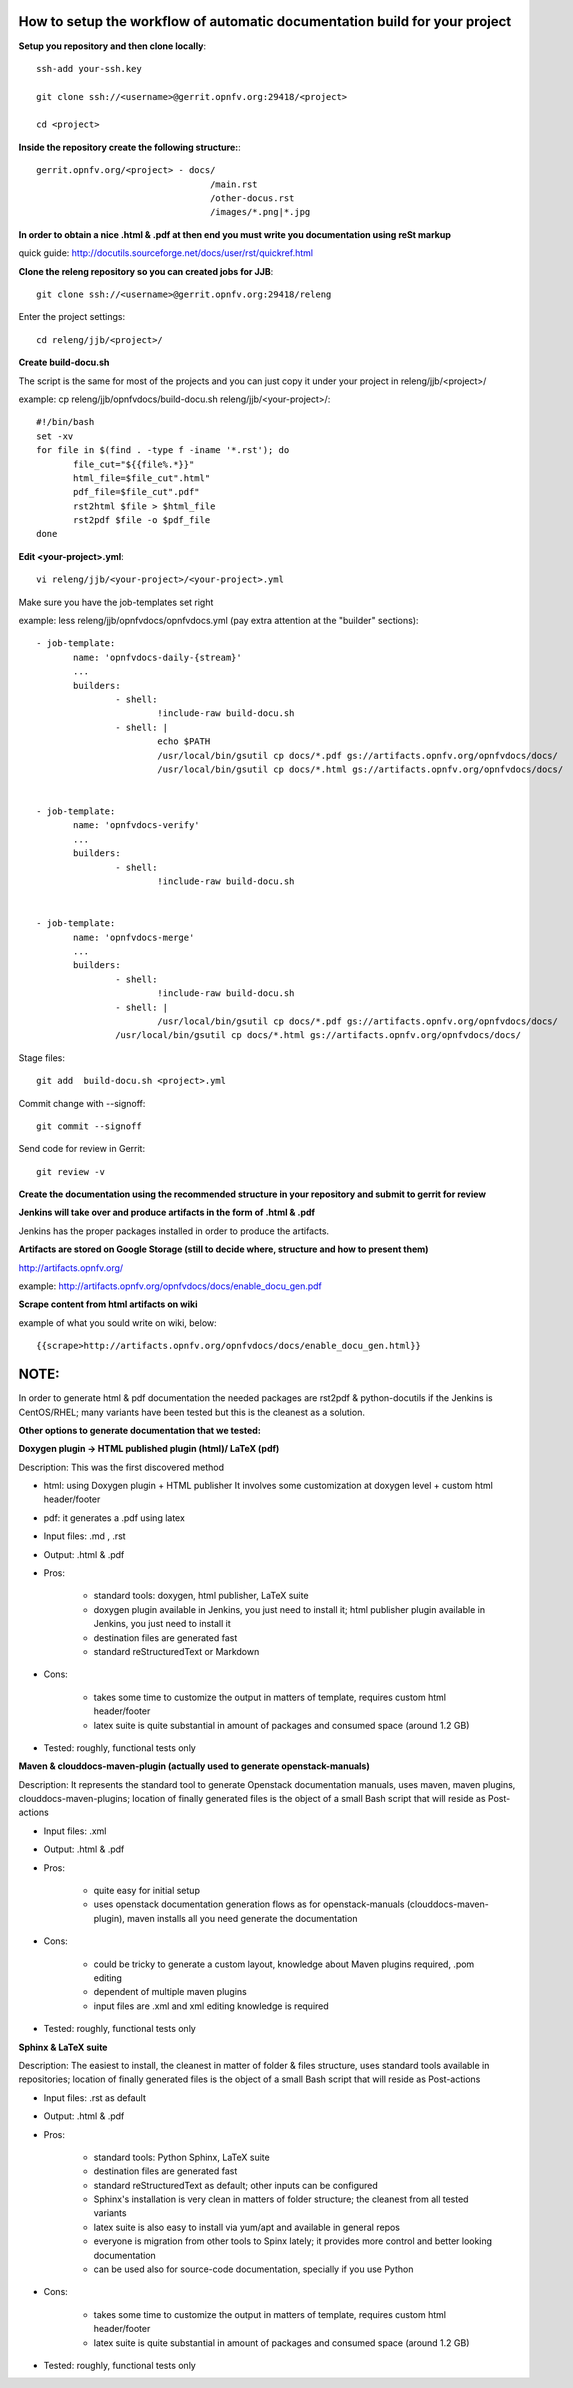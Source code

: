 How to setup the workflow of automatic documentation build for your project
----------------------------------------------------------------------------


**Setup you repository and then clone locally**::

 ssh-add your-ssh.key

 git clone ssh://<username>@gerrit.opnfv.org:29418/<project>

 cd <project>


**Inside the repository create the following structure:**::

   gerrit.opnfv.org/<project> - docs/
                                    /main.rst
                                    /other-docus.rst
                                    /images/*.png|*.jpg


**In order to obtain a nice .html & .pdf at then end you must write you documentation using reSt markup**

quick guide: http://docutils.sourceforge.net/docs/user/rst/quickref.html


**Clone the releng repository so you can created jobs for JJB**::

 git clone ssh://<username>@gerrit.opnfv.org:29418/releng


Enter the project settings::

 cd releng/jjb/<project>/


**Create build-docu.sh**

The script is the same for most of the projects and you can just copy it under your project in releng/jjb/<project>/

example: cp releng/jjb/opnfvdocs/build-docu.sh releng/jjb/<your-project>/::

 #!/bin/bash
 set -xv
 for file in $(find . -type f -iname '*.rst'); do
        file_cut="${{file%.*}}"
        html_file=$file_cut".html"
        pdf_file=$file_cut".pdf"
        rst2html $file > $html_file
        rst2pdf $file -o $pdf_file
 done



**Edit <your-project>.yml**::

 vi releng/jjb/<your-project>/<your-project>.yml


Make sure you have the job-templates set right

example: less releng/jjb/opnfvdocs/opnfvdocs.yml (pay extra attention at the "builder" sections)::

 - job-template:
        name: 'opnfvdocs-daily-{stream}'
        ...
        builders:
                - shell:
                        !include-raw build-docu.sh
                - shell: |
                        echo $PATH
                        /usr/local/bin/gsutil cp docs/*.pdf gs://artifacts.opnfv.org/opnfvdocs/docs/
                        /usr/local/bin/gsutil cp docs/*.html gs://artifacts.opnfv.org/opnfvdocs/docs/


 - job-template:
        name: 'opnfvdocs-verify'
        ...
        builders:
                - shell:
                        !include-raw build-docu.sh


 - job-template:
        name: 'opnfvdocs-merge'
        ...
        builders:
                - shell:
                        !include-raw build-docu.sh
                - shell: |
                        /usr/local/bin/gsutil cp docs/*.pdf gs://artifacts.opnfv.org/opnfvdocs/docs/
                /usr/local/bin/gsutil cp docs/*.html gs://artifacts.opnfv.org/opnfvdocs/docs/



Stage files::

 git add  build-docu.sh <project>.yml

Commit change with --signoff::

 git commit --signoff


Send code for review in Gerrit::

 git review -v




**Create the documentation using the recommended structure in your repository and submit to gerrit for review**


**Jenkins will take over and produce artifacts in the form of .html & .pdf**

Jenkins has the proper packages installed in order to produce the artifacts.


**Artifacts are stored on Google Storage (still to decide where, structure and how to present them)**

http://artifacts.opnfv.org/

example: http://artifacts.opnfv.org/opnfvdocs/docs/enable_docu_gen.pdf


**Scrape content from html artifacts on wiki**

example of what you sould write on wiki, below::

 {{scrape>http://artifacts.opnfv.org/opnfvdocs/docs/enable_docu_gen.html}}


NOTE:
------

In order to generate html & pdf documentation the needed packages are rst2pdf & python-docutils if the Jenkins is CentOS/RHEL; many variants have been tested but this is the cleanest as a solution.




**Other options to generate documentation that we tested:**


**Doxygen plugin -> HTML published plugin (html)/ LaTeX (pdf)**


Description: This was the first discovered method

- html: using Doxygen plugin + HTML publisher
  It involves some customization at doxygen level + custom html header/footer

- pdf: it generates a .pdf using latex

- Input files: .md , .rst

- Output: .html & .pdf

- Pros:

      - standard tools: doxygen, html publisher, LaTeX suite
      - doxygen plugin available in Jenkins, you just need to install it; html publisher plugin available in Jenkins, you just need to install it
      - destination files are generated fast
      - standard reStructuredText or Markdown

- Cons:

      - takes some time to customize the output in matters of template, requires custom html header/footer
      - latex suite is quite substantial in amount of packages and consumed space (around 1.2 GB)

- Tested: roughly, functional tests only



**Maven & clouddocs-maven-plugin (actually used to generate openstack-manuals)**


Description: It represents the standard tool to generate Openstack documentation manuals, uses maven, maven plugins, clouddocs-maven-plugins; location of finally generated files is the object of a small Bash script that will reside as Post-actions

- Input files: .xml

- Output: .html & .pdf

- Pros:

      - quite easy for initial setup
      - uses openstack documentation generation flows as for openstack-manuals (clouddocs-maven-plugin), maven installs all you need generate the documentation

- Cons:

      - could be tricky to generate a custom layout, knowledge about Maven plugins required, .pom editing
      - dependent of multiple maven plugins
      - input files are .xml and xml editing knowledge is required

- Tested: roughly, functional tests only



**Sphinx & LaTeX suite**


Description: The easiest to install, the cleanest in matter of folder & files structure, uses standard tools available in repositories; location of finally generated files is the object of a small Bash script that will reside as Post-actions

- Input files: .rst as default

- Output: .html & .pdf

- Pros:

      - standard tools: Python Sphinx, LaTeX suite
      - destination files are generated fast
      - standard reStructuredText as default; other inputs can be configured
      - Sphinx's installation is very clean in matters of folder structure; the cleanest from all tested variants
      - latex suite is also easy to install via yum/apt and available in general repos
      - everyone is migration from other tools to Spinx lately; it provides more control and better looking documentation
      - can be used also for source-code documentation, specially if you use Python

- Cons:

      - takes some time to customize the output in matters of template, requires custom html header/footer
      - latex suite is quite substantial in amount of packages and consumed space (around 1.2 GB)

- Tested: roughly, functional tests only


